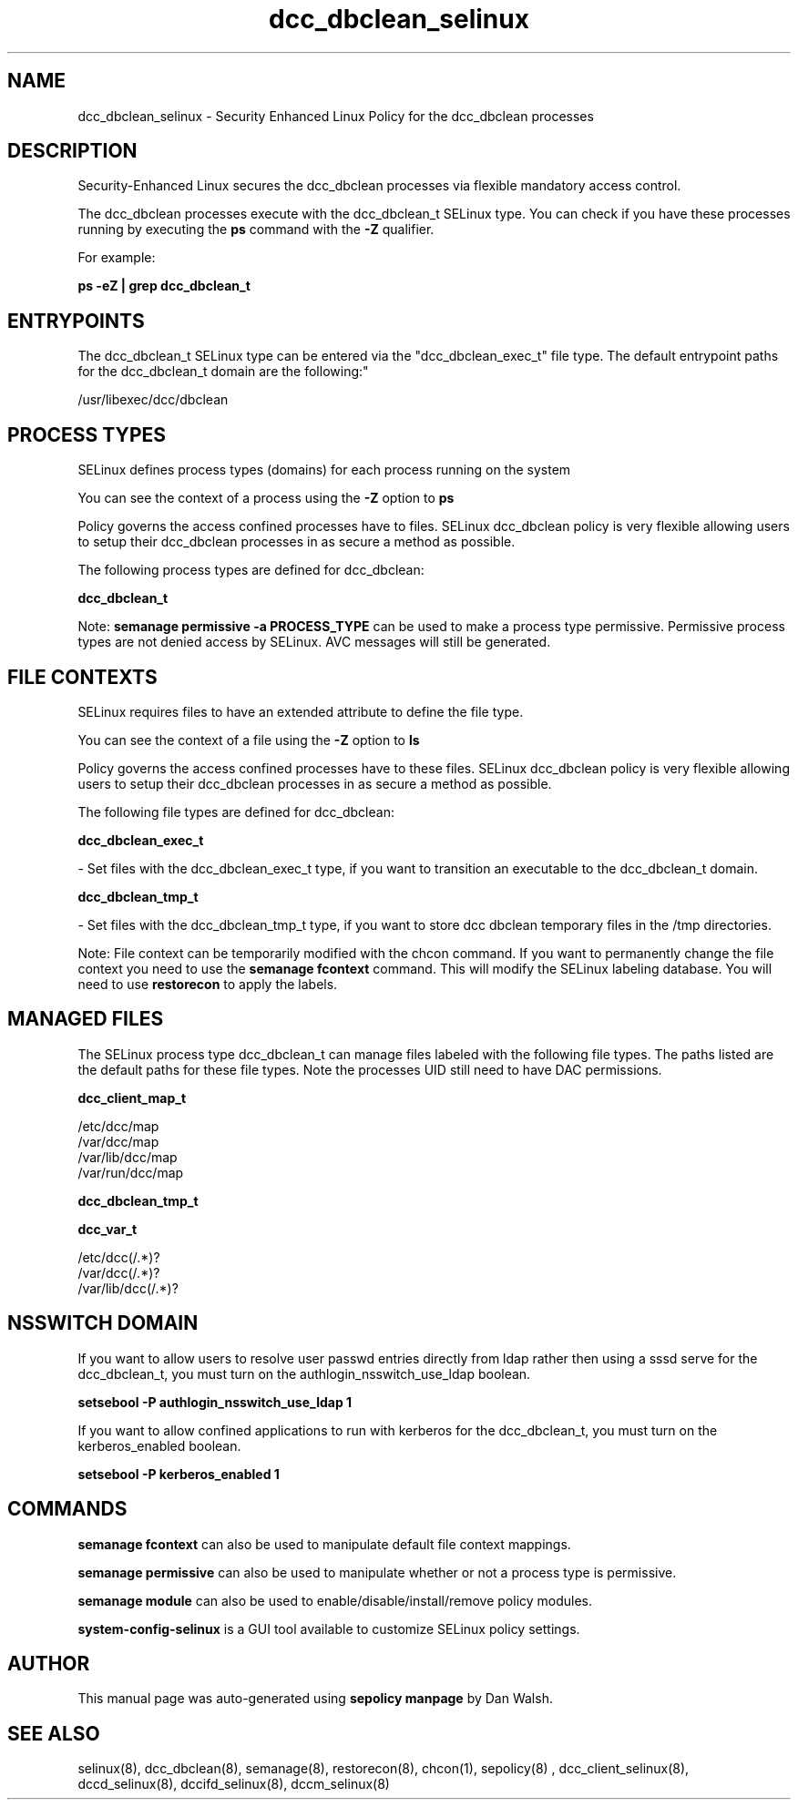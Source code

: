 .TH  "dcc_dbclean_selinux"  "8"  "12-11-01" "dcc_dbclean" "SELinux Policy documentation for dcc_dbclean"
.SH "NAME"
dcc_dbclean_selinux \- Security Enhanced Linux Policy for the dcc_dbclean processes
.SH "DESCRIPTION"

Security-Enhanced Linux secures the dcc_dbclean processes via flexible mandatory access control.

The dcc_dbclean processes execute with the dcc_dbclean_t SELinux type. You can check if you have these processes running by executing the \fBps\fP command with the \fB\-Z\fP qualifier.

For example:

.B ps -eZ | grep dcc_dbclean_t


.SH "ENTRYPOINTS"

The dcc_dbclean_t SELinux type can be entered via the "dcc_dbclean_exec_t" file type.  The default entrypoint paths for the dcc_dbclean_t domain are the following:"

/usr/libexec/dcc/dbclean
.SH PROCESS TYPES
SELinux defines process types (domains) for each process running on the system
.PP
You can see the context of a process using the \fB\-Z\fP option to \fBps\bP
.PP
Policy governs the access confined processes have to files.
SELinux dcc_dbclean policy is very flexible allowing users to setup their dcc_dbclean processes in as secure a method as possible.
.PP
The following process types are defined for dcc_dbclean:

.EX
.B dcc_dbclean_t
.EE
.PP
Note:
.B semanage permissive -a PROCESS_TYPE
can be used to make a process type permissive. Permissive process types are not denied access by SELinux. AVC messages will still be generated.

.SH FILE CONTEXTS
SELinux requires files to have an extended attribute to define the file type.
.PP
You can see the context of a file using the \fB\-Z\fP option to \fBls\bP
.PP
Policy governs the access confined processes have to these files.
SELinux dcc_dbclean policy is very flexible allowing users to setup their dcc_dbclean processes in as secure a method as possible.
.PP
The following file types are defined for dcc_dbclean:


.EX
.PP
.B dcc_dbclean_exec_t
.EE

- Set files with the dcc_dbclean_exec_t type, if you want to transition an executable to the dcc_dbclean_t domain.


.EX
.PP
.B dcc_dbclean_tmp_t
.EE

- Set files with the dcc_dbclean_tmp_t type, if you want to store dcc dbclean temporary files in the /tmp directories.


.PP
Note: File context can be temporarily modified with the chcon command.  If you want to permanently change the file context you need to use the
.B semanage fcontext
command.  This will modify the SELinux labeling database.  You will need to use
.B restorecon
to apply the labels.

.SH "MANAGED FILES"

The SELinux process type dcc_dbclean_t can manage files labeled with the following file types.  The paths listed are the default paths for these file types.  Note the processes UID still need to have DAC permissions.

.br
.B dcc_client_map_t

	/etc/dcc/map
.br
	/var/dcc/map
.br
	/var/lib/dcc/map
.br
	/var/run/dcc/map
.br

.br
.B dcc_dbclean_tmp_t


.br
.B dcc_var_t

	/etc/dcc(/.*)?
.br
	/var/dcc(/.*)?
.br
	/var/lib/dcc(/.*)?
.br

.SH NSSWITCH DOMAIN

.PP
If you want to allow users to resolve user passwd entries directly from ldap rather then using a sssd serve for the dcc_dbclean_t, you must turn on the authlogin_nsswitch_use_ldap boolean.

.EX
.B setsebool -P authlogin_nsswitch_use_ldap 1
.EE

.PP
If you want to allow confined applications to run with kerberos for the dcc_dbclean_t, you must turn on the kerberos_enabled boolean.

.EX
.B setsebool -P kerberos_enabled 1
.EE

.SH "COMMANDS"
.B semanage fcontext
can also be used to manipulate default file context mappings.
.PP
.B semanage permissive
can also be used to manipulate whether or not a process type is permissive.
.PP
.B semanage module
can also be used to enable/disable/install/remove policy modules.

.PP
.B system-config-selinux
is a GUI tool available to customize SELinux policy settings.

.SH AUTHOR
This manual page was auto-generated using
.B "sepolicy manpage"
by Dan Walsh.

.SH "SEE ALSO"
selinux(8), dcc_dbclean(8), semanage(8), restorecon(8), chcon(1), sepolicy(8)
, dcc_client_selinux(8), dccd_selinux(8), dccifd_selinux(8), dccm_selinux(8)